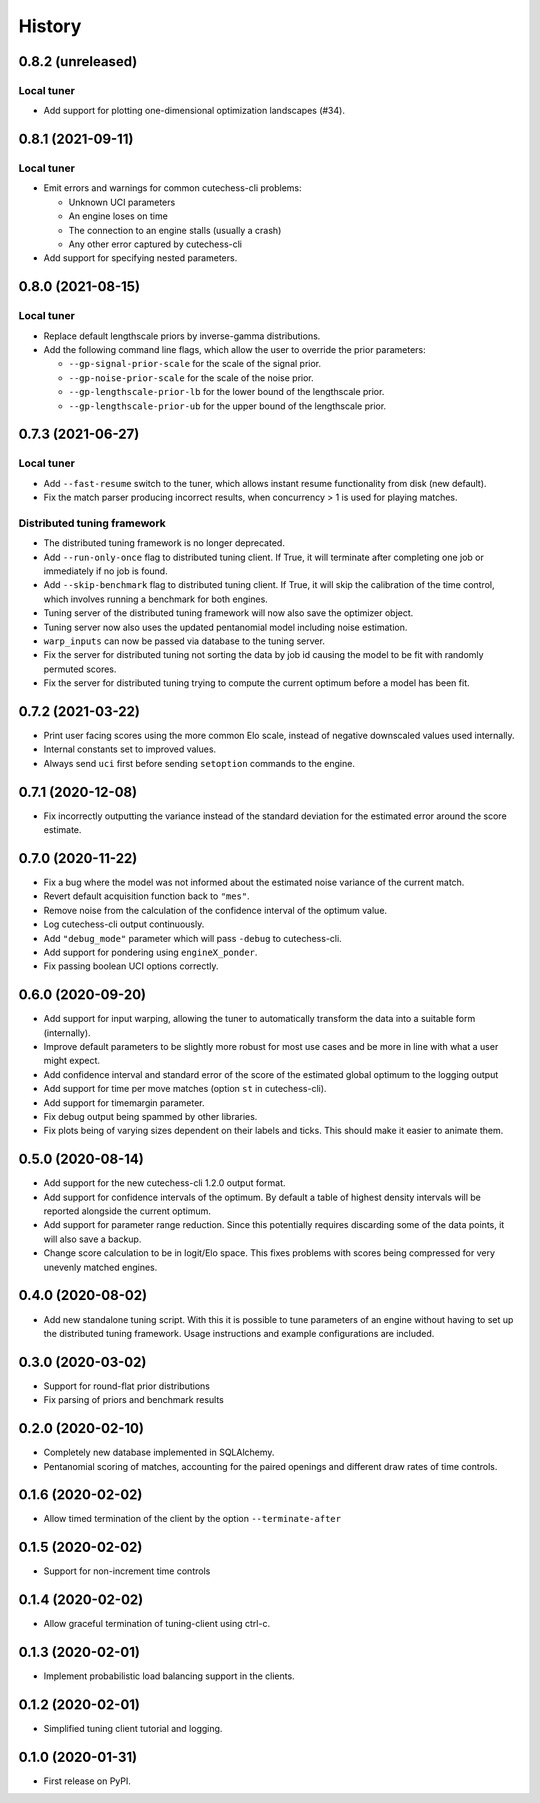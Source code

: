 =======
History
=======

0.8.2 (unreleased)
------------------

Local tuner
~~~~~~~~~~~

* Add support for plotting one-dimensional optimization landscapes (#34).

0.8.1 (2021-09-11)
------------------

Local tuner
~~~~~~~~~~~

* Emit errors and warnings for common cutechess-cli problems:

  - Unknown UCI parameters
  - An engine loses on time
  - The connection to an engine stalls (usually a crash)
  - Any other error captured by cutechess-cli
* Add support for specifying nested parameters.

0.8.0 (2021-08-15)
------------------

Local tuner
~~~~~~~~~~~

* Replace default lengthscale priors by inverse-gamma distributions.
* Add the following command line flags, which allow the user to override the
  prior parameters:

  - ``--gp-signal-prior-scale`` for the scale of the signal prior.
  - ``--gp-noise-prior-scale`` for the scale of the noise prior.
  - ``--gp-lengthscale-prior-lb`` for the lower bound of the lengthscale prior.
  - ``--gp-lengthscale-prior-ub`` for the upper bound of the lengthscale prior.

0.7.3 (2021-06-27)
------------------

Local tuner
~~~~~~~~~~~

* Add ``--fast-resume`` switch to the tuner, which allows instant resume
  functionality from disk (new default).
* Fix the match parser producing incorrect results, when concurrency > 1 is
  used for playing matches.

Distributed tuning framework
~~~~~~~~~~~~~~~~~~~~~~~~~~~~
* The distributed tuning framework is no longer deprecated.
* Add ``--run-only-once`` flag to distributed tuning client. If True, it will
  terminate after completing one job or immediately if no job is found.
* Add ``--skip-benchmark`` flag to distributed tuning client. If True, it will
  skip the calibration of the time control, which involves running a benchmark
  for both engines.
* Tuning server of the distributed tuning framework will now also save the
  optimizer object.
* Tuning server now also uses the updated pentanomial model including
  noise estimation.
* ``warp_inputs`` can now be passed via database to the tuning server.
* Fix the server for distributed tuning not sorting the data by job id causing
  the model to be fit with randomly permuted scores.
* Fix the server for distributed tuning trying to compute the current optimum
  before a model has been fit.

0.7.2 (2021-03-22)
------------------
* Print user facing scores using the more common Elo scale, instead of negative
  downscaled values used internally.
* Internal constants set to improved values.
* Always send ``uci`` first before sending ``setoption`` commands to the engine.

0.7.1 (2020-12-08)
------------------
* Fix incorrectly outputting the variance instead of the standard deviation for
  the estimated error around the score estimate.

0.7.0 (2020-11-22)
------------------
* Fix a bug where the model was not informed about the estimated noise variance
  of the current match.
* Revert default acquisition function back to ``"mes"``.
* Remove noise from the calculation of the confidence interval of the optimum
  value.
* Log cutechess-cli output continuously.
* Add ``"debug_mode"`` parameter which will pass ``-debug`` to cutechess-cli.
* Add support for pondering using ``engineX_ponder``.
* Fix passing boolean UCI options correctly.

0.6.0 (2020-09-20)
------------------
* Add support for input warping, allowing the tuner to automatically transform
  the data into a suitable form (internally).
* Improve default parameters to be slightly more robust for most use cases and
  be more in line with what a user might expect.
* Add confidence interval and standard error of the score of the estimated
  global optimum to the logging output
* Add support for time per move matches (option ``st`` in cutechess-cli).
* Add support for timemargin parameter.
* Fix debug output being spammed by other libraries.
* Fix plots being of varying sizes dependent on their labels and ticks.
  This should make it easier to animate them.

0.5.0 (2020-08-14)
------------------
* Add support for the new cutechess-cli 1.2.0 output format.
* Add support for confidence intervals of the optimum. By default a table of
  highest density intervals will be reported alongside the current optimum.
* Add support for parameter range reduction. Since this potentially requires
  discarding some of the data points, it will also save a backup.
* Change score calculation to be in logit/Elo space. This fixes problems with
  scores being compressed for very unevenly matched engines.

0.4.0 (2020-08-02)
------------------
* Add new standalone tuning script. With this it is possible to tune parameters
  of an engine without having to set up the distributed tuning framework.
  Usage instructions and example configurations are included.

0.3.0 (2020-03-02)
------------------

* Support for round-flat prior distributions
* Fix parsing of priors and benchmark results

0.2.0 (2020-02-10)
------------------

* Completely new database implemented in SQLAlchemy.
* Pentanomial scoring of matches, accounting for the paired openings and different draw rates of time controls.

0.1.6 (2020-02-02)
------------------

* Allow timed termination of the client by the option ``--terminate-after``

0.1.5 (2020-02-02)
------------------

* Support for non-increment time controls

0.1.4 (2020-02-02)
------------------

* Allow graceful termination of tuning-client using ctrl-c.

0.1.3 (2020-02-01)
------------------

* Implement probabilistic load balancing support in the clients.

0.1.2 (2020-02-01)
------------------

* Simplified tuning client tutorial and logging.

0.1.0 (2020-01-31)
------------------

* First release on PyPI.
